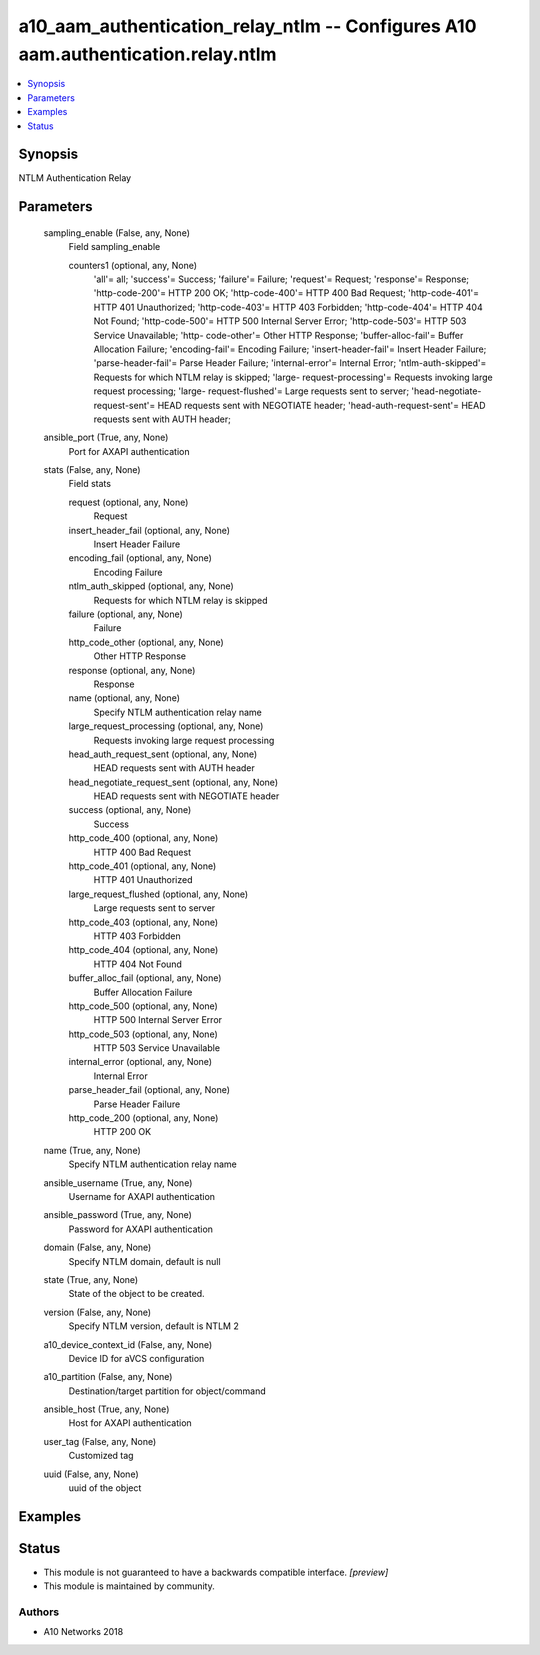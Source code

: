 .. _a10_aam_authentication_relay_ntlm_module:


a10_aam_authentication_relay_ntlm -- Configures A10 aam.authentication.relay.ntlm
=================================================================================

.. contents::
   :local:
   :depth: 1


Synopsis
--------

NTLM Authentication Relay






Parameters
----------

  sampling_enable (False, any, None)
    Field sampling_enable


    counters1 (optional, any, None)
      'all'= all; 'success'= Success; 'failure'= Failure; 'request'= Request; 'response'= Response; 'http-code-200'= HTTP 200 OK; 'http-code-400'= HTTP 400 Bad Request; 'http-code-401'= HTTP 401 Unauthorized; 'http-code-403'= HTTP 403 Forbidden; 'http-code-404'= HTTP 404 Not Found; 'http-code-500'= HTTP 500 Internal Server Error; 'http-code-503'= HTTP 503 Service Unavailable; 'http- code-other'= Other HTTP Response; 'buffer-alloc-fail'= Buffer Allocation Failure; 'encoding-fail'= Encoding Failure; 'insert-header-fail'= Insert Header Failure; 'parse-header-fail'= Parse Header Failure; 'internal-error'= Internal Error; 'ntlm-auth-skipped'= Requests for which NTLM relay is skipped; 'large- request-processing'= Requests invoking large request processing; 'large- request-flushed'= Large requests sent to server; 'head-negotiate-request-sent'= HEAD requests sent with NEGOTIATE header; 'head-auth-request-sent'= HEAD requests sent with AUTH header;



  ansible_port (True, any, None)
    Port for AXAPI authentication


  stats (False, any, None)
    Field stats


    request (optional, any, None)
      Request


    insert_header_fail (optional, any, None)
      Insert Header Failure


    encoding_fail (optional, any, None)
      Encoding Failure


    ntlm_auth_skipped (optional, any, None)
      Requests for which NTLM relay is skipped


    failure (optional, any, None)
      Failure


    http_code_other (optional, any, None)
      Other HTTP Response


    response (optional, any, None)
      Response


    name (optional, any, None)
      Specify NTLM authentication relay name


    large_request_processing (optional, any, None)
      Requests invoking large request processing


    head_auth_request_sent (optional, any, None)
      HEAD requests sent with AUTH header


    head_negotiate_request_sent (optional, any, None)
      HEAD requests sent with NEGOTIATE header


    success (optional, any, None)
      Success


    http_code_400 (optional, any, None)
      HTTP 400 Bad Request


    http_code_401 (optional, any, None)
      HTTP 401 Unauthorized


    large_request_flushed (optional, any, None)
      Large requests sent to server


    http_code_403 (optional, any, None)
      HTTP 403 Forbidden


    http_code_404 (optional, any, None)
      HTTP 404 Not Found


    buffer_alloc_fail (optional, any, None)
      Buffer Allocation Failure


    http_code_500 (optional, any, None)
      HTTP 500 Internal Server Error


    http_code_503 (optional, any, None)
      HTTP 503 Service Unavailable


    internal_error (optional, any, None)
      Internal Error


    parse_header_fail (optional, any, None)
      Parse Header Failure


    http_code_200 (optional, any, None)
      HTTP 200 OK



  name (True, any, None)
    Specify NTLM authentication relay name


  ansible_username (True, any, None)
    Username for AXAPI authentication


  ansible_password (True, any, None)
    Password for AXAPI authentication


  domain (False, any, None)
    Specify NTLM domain, default is null


  state (True, any, None)
    State of the object to be created.


  version (False, any, None)
    Specify NTLM version, default is NTLM 2


  a10_device_context_id (False, any, None)
    Device ID for aVCS configuration


  a10_partition (False, any, None)
    Destination/target partition for object/command


  ansible_host (True, any, None)
    Host for AXAPI authentication


  user_tag (False, any, None)
    Customized tag


  uuid (False, any, None)
    uuid of the object









Examples
--------

.. code-block:: yaml+jinja

    





Status
------




- This module is not guaranteed to have a backwards compatible interface. *[preview]*


- This module is maintained by community.



Authors
~~~~~~~

- A10 Networks 2018

